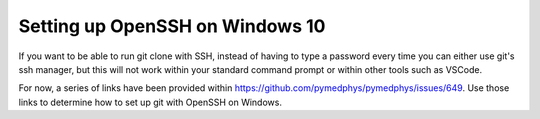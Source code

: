 ================================
Setting up OpenSSH on Windows 10
================================

If you want to be able to run git clone with SSH, instead of having to type a
password every time you can either use git's ssh manager, but this will not
work within your standard command prompt or within other tools such as VSCode.

For now, a series of links have been provided within
https://github.com/pymedphys/pymedphys/issues/649. Use those links to determine
how to set up git with OpenSSH on Windows.
